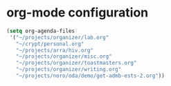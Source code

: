 * org-mode configuration

#+begin_src emacs-lisp
  (setq org-agenda-files
   '("~/projects/organizer/lab.org"
     "~/crypt/personal.org"
     "~/projects/arra/hiv.org"
     "~/projects/organizer/misc.org"
     "~/projects/organizer/toastmasters.org"
     "~/projects/organizer/writing.org"
     "~/projects/noro/oda/demo/get-admb-ests-2.org"))
#+end_src
